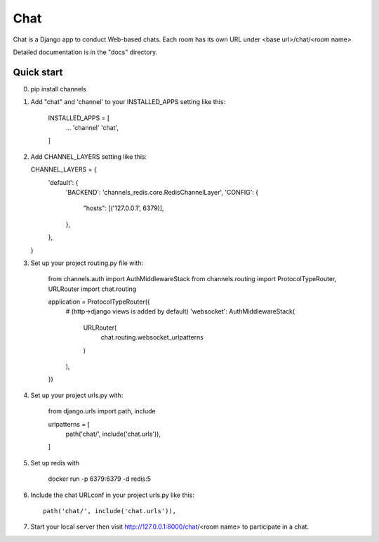=====
Chat
=====

Chat is a Django app to conduct Web-based chats. Each room has its own URL
under <base url>/chat/<room name>

Detailed documentation is in the "docs" directory.

Quick start
-----------

0. pip install channels

1. Add "chat" and 'channel' to your INSTALLED_APPS setting like this:

    INSTALLED_APPS = [
        ...
        'channel'
        'chat',
    ]

2.  Add CHANNEL_LAYERS setting like this:

    CHANNEL_LAYERS = {
        'default': {
            'BACKEND': 'channels_redis.core.RedisChannelLayer',
            'CONFIG': {
                "hosts": [('127.0.0.1', 6379)],
            },
        },
    }

3. Set up your project routing.py file with:

    from channels.auth import AuthMiddlewareStack
    from channels.routing import ProtocolTypeRouter, URLRouter
    import chat.routing

    application = ProtocolTypeRouter({
        # (http->django views is added by default)
        'websocket': AuthMiddlewareStack(
            URLRouter(
                chat.routing.websocket_urlpatterns
            )
        ),
    })

4. Set up your project urls.py with:

    from django.urls import path, include

    urlpatterns = [
        path('chat/', include('chat.urls')),
    ]

5. Set up redis with

    docker run -p 6379:6379 -d redis:5

6. Include the chat URLconf in your project urls.py like this::

    path('chat/', include('chat.urls')),

7. Start your local server then visit http://127.0.0.1:8000/chat/<room name> to participate in a chat.